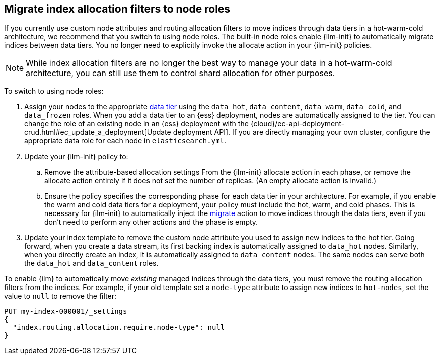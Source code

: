[role="xpack"]
[[migrate-index-allocation-filters]]
== Migrate index allocation filters to node roles

If you currently use custom node attributes and routing allocation filters to move indices
through data tiers in a hot-warm-cold architecture, we recommend that you switch to using node roles.
The built-in node roles enable {ilm-init} to automatically migrate indices between data tiers.
You no longer need to explicitly invoke the allocate action in your {ilm-init} policies.

NOTE: While index allocation filters are no longer the best way to manage your data
in a hot-warm-cold architecture, you can still use them to control shard allocation for other purposes.

To switch to using node roles:

. Assign your nodes to the appropriate <<data-tiers, data tier>> using the
`data_hot`, `data_content`, `data_warm`, `data_cold`, and `data_frozen` roles.
When you add a data tier to an {ess} deployment,
nodes are automatically assigned to the tier.
You can change the role of an existing node in an {ess} deployment with the
{cloud}/ec-api-deployment-crud.html#ec_update_a_deployment[Update deployment API].
If you are directly managing your own cluster,
configure the appropriate data role for each node in `elasticsearch.yml`.
. Update your {ilm-init} policy to:
.. Remove the attribute-based allocation settings From the {ilm-init}
allocate action in each phase, or remove the allocate action entirely
if it does not set the number of replicas. (An empty allocate action is invalid.)
.. Ensure the policy specifies the corresponding phase for each data tier in your architecture.
For example, if you enable the warm and cold data tiers for a deployment, your policy must
include the hot, warm, and cold phases.
This is necessary for {ilm-init} to automatically inject the <<ilm-migrate, migrate>> action
to move indices through the data tiers,
even if you don't need to perform any other actions and the phase is empty.
. Update your index template to remove the custom node attribute you used to assign new indices
to the hot tier. Going forward, when you create a data stream, its first backing index is automatically
assigned to `data_hot` nodes. Similarly, when you directly create an index, it
is automatically assigned to `data_content` nodes.
The same nodes can serve both the `data_hot` and `data_content` roles.

To enable {ilm} to automatically move _existing_ managed indices through the data tiers,
you must remove the routing allocation filters from the indices.
For example, if your old template set a `node-type` attribute to assign new indices to `hot-nodes`,
set the value to `null` to remove the filter:

////
[source,console]
--------------------------------------------------
PUT /my-index-000001/_settings
{
  "index.routing.allocation.require.node-type": "hot-nodes"
}
--------------------------------------------------
// TEST[setup:my_index]

////

[source,console]
--------------------------------------------------
PUT my-index-000001/_settings
{
  "index.routing.allocation.require.node-type": null
}
--------------------------------------------------
// TEST[continued]
